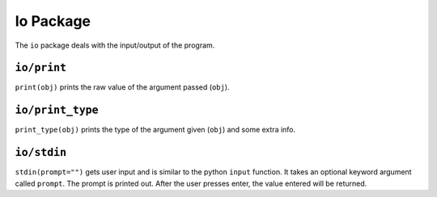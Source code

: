 Io Package
^^^^^^^^^^
The ``io`` package deals with the input/output of the program.

``io/print``
============
``print(obj)`` prints the raw value of the argument passed (``obj``).

``io/print_type``
=================
``print_type(obj)`` prints the type of the argument given (``obj``) and some extra info.

``io/stdin``
============
``stdin(prompt="")`` gets user input and is similar to the python ``input`` function. It takes an optional keyword argument called ``prompt``. The prompt is printed out. After the user presses enter, the value entered will be returned.

